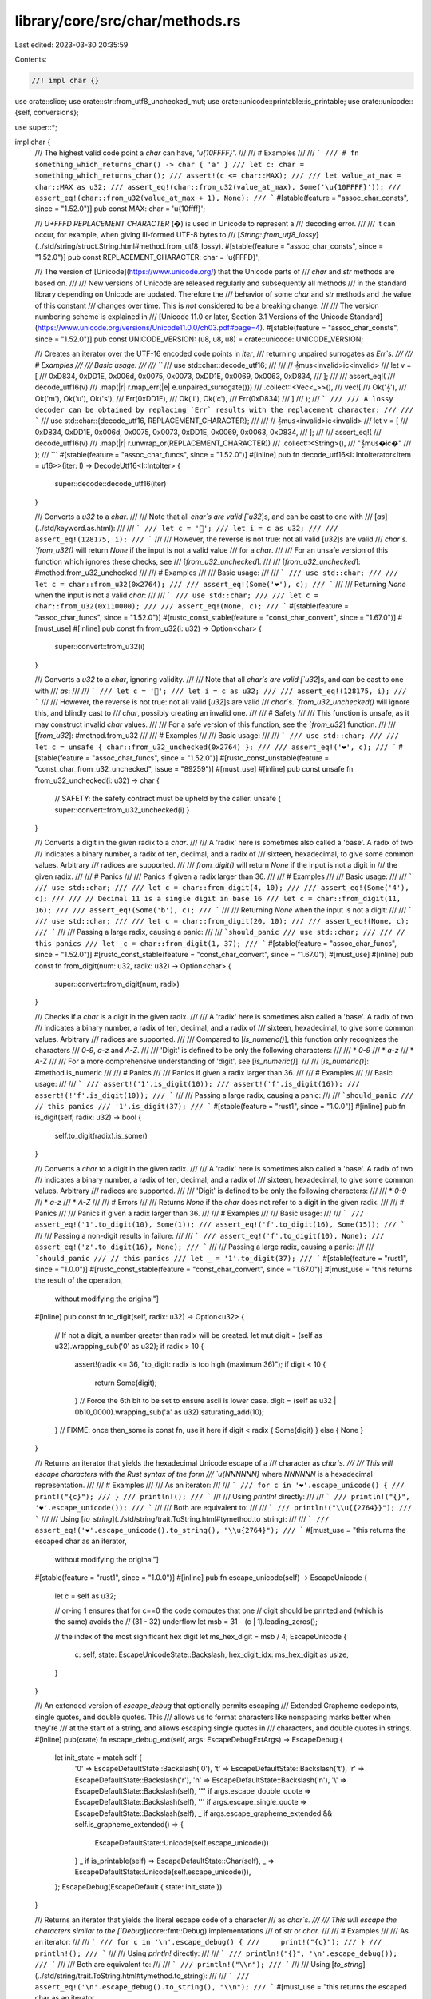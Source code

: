 library/core/src/char/methods.rs
================================

Last edited: 2023-03-30 20:35:59

Contents:

.. code-block:: rs

    //! impl char {}

use crate::slice;
use crate::str::from_utf8_unchecked_mut;
use crate::unicode::printable::is_printable;
use crate::unicode::{self, conversions};

use super::*;

impl char {
    /// The highest valid code point a `char` can have, `'\u{10FFFF}'`.
    ///
    /// # Examples
    ///
    /// ```
    /// # fn something_which_returns_char() -> char { 'a' }
    /// let c: char = something_which_returns_char();
    /// assert!(c <= char::MAX);
    ///
    /// let value_at_max = char::MAX as u32;
    /// assert_eq!(char::from_u32(value_at_max), Some('\u{10FFFF}'));
    /// assert_eq!(char::from_u32(value_at_max + 1), None);
    /// ```
    #[stable(feature = "assoc_char_consts", since = "1.52.0")]
    pub const MAX: char = '\u{10ffff}';

    /// `U+FFFD REPLACEMENT CHARACTER` (�) is used in Unicode to represent a
    /// decoding error.
    ///
    /// It can occur, for example, when giving ill-formed UTF-8 bytes to
    /// [`String::from_utf8_lossy`](../std/string/struct.String.html#method.from_utf8_lossy).
    #[stable(feature = "assoc_char_consts", since = "1.52.0")]
    pub const REPLACEMENT_CHARACTER: char = '\u{FFFD}';

    /// The version of [Unicode](https://www.unicode.org/) that the Unicode parts of
    /// `char` and `str` methods are based on.
    ///
    /// New versions of Unicode are released regularly and subsequently all methods
    /// in the standard library depending on Unicode are updated. Therefore the
    /// behavior of some `char` and `str` methods and the value of this constant
    /// changes over time. This is *not* considered to be a breaking change.
    ///
    /// The version numbering scheme is explained in
    /// [Unicode 11.0 or later, Section 3.1 Versions of the Unicode Standard](https://www.unicode.org/versions/Unicode11.0.0/ch03.pdf#page=4).
    #[stable(feature = "assoc_char_consts", since = "1.52.0")]
    pub const UNICODE_VERSION: (u8, u8, u8) = crate::unicode::UNICODE_VERSION;

    /// Creates an iterator over the UTF-16 encoded code points in `iter`,
    /// returning unpaired surrogates as `Err`s.
    ///
    /// # Examples
    ///
    /// Basic usage:
    ///
    /// ```
    /// use std::char::decode_utf16;
    ///
    /// // 𝄞mus<invalid>ic<invalid>
    /// let v = [
    ///     0xD834, 0xDD1E, 0x006d, 0x0075, 0x0073, 0xDD1E, 0x0069, 0x0063, 0xD834,
    /// ];
    ///
    /// assert_eq!(
    ///     decode_utf16(v)
    ///         .map(|r| r.map_err(|e| e.unpaired_surrogate()))
    ///         .collect::<Vec<_>>(),
    ///     vec![
    ///         Ok('𝄞'),
    ///         Ok('m'), Ok('u'), Ok('s'),
    ///         Err(0xDD1E),
    ///         Ok('i'), Ok('c'),
    ///         Err(0xD834)
    ///     ]
    /// );
    /// ```
    ///
    /// A lossy decoder can be obtained by replacing `Err` results with the replacement character:
    ///
    /// ```
    /// use std::char::{decode_utf16, REPLACEMENT_CHARACTER};
    ///
    /// // 𝄞mus<invalid>ic<invalid>
    /// let v = [
    ///     0xD834, 0xDD1E, 0x006d, 0x0075, 0x0073, 0xDD1E, 0x0069, 0x0063, 0xD834,
    /// ];
    ///
    /// assert_eq!(
    ///     decode_utf16(v)
    ///        .map(|r| r.unwrap_or(REPLACEMENT_CHARACTER))
    ///        .collect::<String>(),
    ///     "𝄞mus�ic�"
    /// );
    /// ```
    #[stable(feature = "assoc_char_funcs", since = "1.52.0")]
    #[inline]
    pub fn decode_utf16<I: IntoIterator<Item = u16>>(iter: I) -> DecodeUtf16<I::IntoIter> {
        super::decode::decode_utf16(iter)
    }

    /// Converts a `u32` to a `char`.
    ///
    /// Note that all `char`s are valid [`u32`]s, and can be cast to one with
    /// [`as`](../std/keyword.as.html):
    ///
    /// ```
    /// let c = '💯';
    /// let i = c as u32;
    ///
    /// assert_eq!(128175, i);
    /// ```
    ///
    /// However, the reverse is not true: not all valid [`u32`]s are valid
    /// `char`s. `from_u32()` will return `None` if the input is not a valid value
    /// for a `char`.
    ///
    /// For an unsafe version of this function which ignores these checks, see
    /// [`from_u32_unchecked`].
    ///
    /// [`from_u32_unchecked`]: #method.from_u32_unchecked
    ///
    /// # Examples
    ///
    /// Basic usage:
    ///
    /// ```
    /// use std::char;
    ///
    /// let c = char::from_u32(0x2764);
    ///
    /// assert_eq!(Some('❤'), c);
    /// ```
    ///
    /// Returning `None` when the input is not a valid `char`:
    ///
    /// ```
    /// use std::char;
    ///
    /// let c = char::from_u32(0x110000);
    ///
    /// assert_eq!(None, c);
    /// ```
    #[stable(feature = "assoc_char_funcs", since = "1.52.0")]
    #[rustc_const_stable(feature = "const_char_convert", since = "1.67.0")]
    #[must_use]
    #[inline]
    pub const fn from_u32(i: u32) -> Option<char> {
        super::convert::from_u32(i)
    }

    /// Converts a `u32` to a `char`, ignoring validity.
    ///
    /// Note that all `char`s are valid [`u32`]s, and can be cast to one with
    /// `as`:
    ///
    /// ```
    /// let c = '💯';
    /// let i = c as u32;
    ///
    /// assert_eq!(128175, i);
    /// ```
    ///
    /// However, the reverse is not true: not all valid [`u32`]s are valid
    /// `char`s. `from_u32_unchecked()` will ignore this, and blindly cast to
    /// `char`, possibly creating an invalid one.
    ///
    /// # Safety
    ///
    /// This function is unsafe, as it may construct invalid `char` values.
    ///
    /// For a safe version of this function, see the [`from_u32`] function.
    ///
    /// [`from_u32`]: #method.from_u32
    ///
    /// # Examples
    ///
    /// Basic usage:
    ///
    /// ```
    /// use std::char;
    ///
    /// let c = unsafe { char::from_u32_unchecked(0x2764) };
    ///
    /// assert_eq!('❤', c);
    /// ```
    #[stable(feature = "assoc_char_funcs", since = "1.52.0")]
    #[rustc_const_unstable(feature = "const_char_from_u32_unchecked", issue = "89259")]
    #[must_use]
    #[inline]
    pub const unsafe fn from_u32_unchecked(i: u32) -> char {
        // SAFETY: the safety contract must be upheld by the caller.
        unsafe { super::convert::from_u32_unchecked(i) }
    }

    /// Converts a digit in the given radix to a `char`.
    ///
    /// A 'radix' here is sometimes also called a 'base'. A radix of two
    /// indicates a binary number, a radix of ten, decimal, and a radix of
    /// sixteen, hexadecimal, to give some common values. Arbitrary
    /// radices are supported.
    ///
    /// `from_digit()` will return `None` if the input is not a digit in
    /// the given radix.
    ///
    /// # Panics
    ///
    /// Panics if given a radix larger than 36.
    ///
    /// # Examples
    ///
    /// Basic usage:
    ///
    /// ```
    /// use std::char;
    ///
    /// let c = char::from_digit(4, 10);
    ///
    /// assert_eq!(Some('4'), c);
    ///
    /// // Decimal 11 is a single digit in base 16
    /// let c = char::from_digit(11, 16);
    ///
    /// assert_eq!(Some('b'), c);
    /// ```
    ///
    /// Returning `None` when the input is not a digit:
    ///
    /// ```
    /// use std::char;
    ///
    /// let c = char::from_digit(20, 10);
    ///
    /// assert_eq!(None, c);
    /// ```
    ///
    /// Passing a large radix, causing a panic:
    ///
    /// ```should_panic
    /// use std::char;
    ///
    /// // this panics
    /// let _c = char::from_digit(1, 37);
    /// ```
    #[stable(feature = "assoc_char_funcs", since = "1.52.0")]
    #[rustc_const_stable(feature = "const_char_convert", since = "1.67.0")]
    #[must_use]
    #[inline]
    pub const fn from_digit(num: u32, radix: u32) -> Option<char> {
        super::convert::from_digit(num, radix)
    }

    /// Checks if a `char` is a digit in the given radix.
    ///
    /// A 'radix' here is sometimes also called a 'base'. A radix of two
    /// indicates a binary number, a radix of ten, decimal, and a radix of
    /// sixteen, hexadecimal, to give some common values. Arbitrary
    /// radices are supported.
    ///
    /// Compared to [`is_numeric()`], this function only recognizes the characters
    /// `0-9`, `a-z` and `A-Z`.
    ///
    /// 'Digit' is defined to be only the following characters:
    ///
    /// * `0-9`
    /// * `a-z`
    /// * `A-Z`
    ///
    /// For a more comprehensive understanding of 'digit', see [`is_numeric()`].
    ///
    /// [`is_numeric()`]: #method.is_numeric
    ///
    /// # Panics
    ///
    /// Panics if given a radix larger than 36.
    ///
    /// # Examples
    ///
    /// Basic usage:
    ///
    /// ```
    /// assert!('1'.is_digit(10));
    /// assert!('f'.is_digit(16));
    /// assert!(!'f'.is_digit(10));
    /// ```
    ///
    /// Passing a large radix, causing a panic:
    ///
    /// ```should_panic
    /// // this panics
    /// '1'.is_digit(37);
    /// ```
    #[stable(feature = "rust1", since = "1.0.0")]
    #[inline]
    pub fn is_digit(self, radix: u32) -> bool {
        self.to_digit(radix).is_some()
    }

    /// Converts a `char` to a digit in the given radix.
    ///
    /// A 'radix' here is sometimes also called a 'base'. A radix of two
    /// indicates a binary number, a radix of ten, decimal, and a radix of
    /// sixteen, hexadecimal, to give some common values. Arbitrary
    /// radices are supported.
    ///
    /// 'Digit' is defined to be only the following characters:
    ///
    /// * `0-9`
    /// * `a-z`
    /// * `A-Z`
    ///
    /// # Errors
    ///
    /// Returns `None` if the `char` does not refer to a digit in the given radix.
    ///
    /// # Panics
    ///
    /// Panics if given a radix larger than 36.
    ///
    /// # Examples
    ///
    /// Basic usage:
    ///
    /// ```
    /// assert_eq!('1'.to_digit(10), Some(1));
    /// assert_eq!('f'.to_digit(16), Some(15));
    /// ```
    ///
    /// Passing a non-digit results in failure:
    ///
    /// ```
    /// assert_eq!('f'.to_digit(10), None);
    /// assert_eq!('z'.to_digit(16), None);
    /// ```
    ///
    /// Passing a large radix, causing a panic:
    ///
    /// ```should_panic
    /// // this panics
    /// let _ = '1'.to_digit(37);
    /// ```
    #[stable(feature = "rust1", since = "1.0.0")]
    #[rustc_const_stable(feature = "const_char_convert", since = "1.67.0")]
    #[must_use = "this returns the result of the operation, \
                  without modifying the original"]
    #[inline]
    pub const fn to_digit(self, radix: u32) -> Option<u32> {
        // If not a digit, a number greater than radix will be created.
        let mut digit = (self as u32).wrapping_sub('0' as u32);
        if radix > 10 {
            assert!(radix <= 36, "to_digit: radix is too high (maximum 36)");
            if digit < 10 {
                return Some(digit);
            }
            // Force the 6th bit to be set to ensure ascii is lower case.
            digit = (self as u32 | 0b10_0000).wrapping_sub('a' as u32).saturating_add(10);
        }
        // FIXME: once then_some is const fn, use it here
        if digit < radix { Some(digit) } else { None }
    }

    /// Returns an iterator that yields the hexadecimal Unicode escape of a
    /// character as `char`s.
    ///
    /// This will escape characters with the Rust syntax of the form
    /// `\u{NNNNNN}` where `NNNNNN` is a hexadecimal representation.
    ///
    /// # Examples
    ///
    /// As an iterator:
    ///
    /// ```
    /// for c in '❤'.escape_unicode() {
    ///     print!("{c}");
    /// }
    /// println!();
    /// ```
    ///
    /// Using `println!` directly:
    ///
    /// ```
    /// println!("{}", '❤'.escape_unicode());
    /// ```
    ///
    /// Both are equivalent to:
    ///
    /// ```
    /// println!("\\u{{2764}}");
    /// ```
    ///
    /// Using [`to_string`](../std/string/trait.ToString.html#tymethod.to_string):
    ///
    /// ```
    /// assert_eq!('❤'.escape_unicode().to_string(), "\\u{2764}");
    /// ```
    #[must_use = "this returns the escaped char as an iterator, \
                  without modifying the original"]
    #[stable(feature = "rust1", since = "1.0.0")]
    #[inline]
    pub fn escape_unicode(self) -> EscapeUnicode {
        let c = self as u32;

        // or-ing 1 ensures that for c==0 the code computes that one
        // digit should be printed and (which is the same) avoids the
        // (31 - 32) underflow
        let msb = 31 - (c | 1).leading_zeros();

        // the index of the most significant hex digit
        let ms_hex_digit = msb / 4;
        EscapeUnicode {
            c: self,
            state: EscapeUnicodeState::Backslash,
            hex_digit_idx: ms_hex_digit as usize,
        }
    }

    /// An extended version of `escape_debug` that optionally permits escaping
    /// Extended Grapheme codepoints, single quotes, and double quotes. This
    /// allows us to format characters like nonspacing marks better when they're
    /// at the start of a string, and allows escaping single quotes in
    /// characters, and double quotes in strings.
    #[inline]
    pub(crate) fn escape_debug_ext(self, args: EscapeDebugExtArgs) -> EscapeDebug {
        let init_state = match self {
            '\0' => EscapeDefaultState::Backslash('0'),
            '\t' => EscapeDefaultState::Backslash('t'),
            '\r' => EscapeDefaultState::Backslash('r'),
            '\n' => EscapeDefaultState::Backslash('n'),
            '\\' => EscapeDefaultState::Backslash(self),
            '"' if args.escape_double_quote => EscapeDefaultState::Backslash(self),
            '\'' if args.escape_single_quote => EscapeDefaultState::Backslash(self),
            _ if args.escape_grapheme_extended && self.is_grapheme_extended() => {
                EscapeDefaultState::Unicode(self.escape_unicode())
            }
            _ if is_printable(self) => EscapeDefaultState::Char(self),
            _ => EscapeDefaultState::Unicode(self.escape_unicode()),
        };
        EscapeDebug(EscapeDefault { state: init_state })
    }

    /// Returns an iterator that yields the literal escape code of a character
    /// as `char`s.
    ///
    /// This will escape the characters similar to the [`Debug`](core::fmt::Debug) implementations
    /// of `str` or `char`.
    ///
    /// # Examples
    ///
    /// As an iterator:
    ///
    /// ```
    /// for c in '\n'.escape_debug() {
    ///     print!("{c}");
    /// }
    /// println!();
    /// ```
    ///
    /// Using `println!` directly:
    ///
    /// ```
    /// println!("{}", '\n'.escape_debug());
    /// ```
    ///
    /// Both are equivalent to:
    ///
    /// ```
    /// println!("\\n");
    /// ```
    ///
    /// Using [`to_string`](../std/string/trait.ToString.html#tymethod.to_string):
    ///
    /// ```
    /// assert_eq!('\n'.escape_debug().to_string(), "\\n");
    /// ```
    #[must_use = "this returns the escaped char as an iterator, \
                  without modifying the original"]
    #[stable(feature = "char_escape_debug", since = "1.20.0")]
    #[inline]
    pub fn escape_debug(self) -> EscapeDebug {
        self.escape_debug_ext(EscapeDebugExtArgs::ESCAPE_ALL)
    }

    /// Returns an iterator that yields the literal escape code of a character
    /// as `char`s.
    ///
    /// The default is chosen with a bias toward producing literals that are
    /// legal in a variety of languages, including C++11 and similar C-family
    /// languages. The exact rules are:
    ///
    /// * Tab is escaped as `\t`.
    /// * Carriage return is escaped as `\r`.
    /// * Line feed is escaped as `\n`.
    /// * Single quote is escaped as `\'`.
    /// * Double quote is escaped as `\"`.
    /// * Backslash is escaped as `\\`.
    /// * Any character in the 'printable ASCII' range `0x20` .. `0x7e`
    ///   inclusive is not escaped.
    /// * All other characters are given hexadecimal Unicode escapes; see
    ///   [`escape_unicode`].
    ///
    /// [`escape_unicode`]: #method.escape_unicode
    ///
    /// # Examples
    ///
    /// As an iterator:
    ///
    /// ```
    /// for c in '"'.escape_default() {
    ///     print!("{c}");
    /// }
    /// println!();
    /// ```
    ///
    /// Using `println!` directly:
    ///
    /// ```
    /// println!("{}", '"'.escape_default());
    /// ```
    ///
    /// Both are equivalent to:
    ///
    /// ```
    /// println!("\\\"");
    /// ```
    ///
    /// Using [`to_string`](../std/string/trait.ToString.html#tymethod.to_string):
    ///
    /// ```
    /// assert_eq!('"'.escape_default().to_string(), "\\\"");
    /// ```
    #[must_use = "this returns the escaped char as an iterator, \
                  without modifying the original"]
    #[stable(feature = "rust1", since = "1.0.0")]
    #[inline]
    pub fn escape_default(self) -> EscapeDefault {
        let init_state = match self {
            '\t' => EscapeDefaultState::Backslash('t'),
            '\r' => EscapeDefaultState::Backslash('r'),
            '\n' => EscapeDefaultState::Backslash('n'),
            '\\' | '\'' | '"' => EscapeDefaultState::Backslash(self),
            '\x20'..='\x7e' => EscapeDefaultState::Char(self),
            _ => EscapeDefaultState::Unicode(self.escape_unicode()),
        };
        EscapeDefault { state: init_state }
    }

    /// Returns the number of bytes this `char` would need if encoded in UTF-8.
    ///
    /// That number of bytes is always between 1 and 4, inclusive.
    ///
    /// # Examples
    ///
    /// Basic usage:
    ///
    /// ```
    /// let len = 'A'.len_utf8();
    /// assert_eq!(len, 1);
    ///
    /// let len = 'ß'.len_utf8();
    /// assert_eq!(len, 2);
    ///
    /// let len = 'ℝ'.len_utf8();
    /// assert_eq!(len, 3);
    ///
    /// let len = '💣'.len_utf8();
    /// assert_eq!(len, 4);
    /// ```
    ///
    /// The `&str` type guarantees that its contents are UTF-8, and so we can compare the length it
    /// would take if each code point was represented as a `char` vs in the `&str` itself:
    ///
    /// ```
    /// // as chars
    /// let eastern = '東';
    /// let capital = '京';
    ///
    /// // both can be represented as three bytes
    /// assert_eq!(3, eastern.len_utf8());
    /// assert_eq!(3, capital.len_utf8());
    ///
    /// // as a &str, these two are encoded in UTF-8
    /// let tokyo = "東京";
    ///
    /// let len = eastern.len_utf8() + capital.len_utf8();
    ///
    /// // we can see that they take six bytes total...
    /// assert_eq!(6, tokyo.len());
    ///
    /// // ... just like the &str
    /// assert_eq!(len, tokyo.len());
    /// ```
    #[stable(feature = "rust1", since = "1.0.0")]
    #[rustc_const_stable(feature = "const_char_len_utf", since = "1.52.0")]
    #[inline]
    pub const fn len_utf8(self) -> usize {
        len_utf8(self as u32)
    }

    /// Returns the number of 16-bit code units this `char` would need if
    /// encoded in UTF-16.
    ///
    /// That number of code units is always either 1 or 2, for unicode scalar values in
    /// the [basic multilingual plane] or [supplementary planes] respectively.
    ///
    /// See the documentation for [`len_utf8()`] for more explanation of this
    /// concept. This function is a mirror, but for UTF-16 instead of UTF-8.
    ///
    /// [basic multilingual plane]: http://www.unicode.org/glossary/#basic_multilingual_plane
    /// [supplementary planes]: http://www.unicode.org/glossary/#supplementary_planes
    /// [`len_utf8()`]: #method.len_utf8
    ///
    /// # Examples
    ///
    /// Basic usage:
    ///
    /// ```
    /// let n = 'ß'.len_utf16();
    /// assert_eq!(n, 1);
    ///
    /// let len = '💣'.len_utf16();
    /// assert_eq!(len, 2);
    /// ```
    #[stable(feature = "rust1", since = "1.0.0")]
    #[rustc_const_stable(feature = "const_char_len_utf", since = "1.52.0")]
    #[inline]
    pub const fn len_utf16(self) -> usize {
        let ch = self as u32;
        if (ch & 0xFFFF) == ch { 1 } else { 2 }
    }

    /// Encodes this character as UTF-8 into the provided byte buffer,
    /// and then returns the subslice of the buffer that contains the encoded character.
    ///
    /// # Panics
    ///
    /// Panics if the buffer is not large enough.
    /// A buffer of length four is large enough to encode any `char`.
    ///
    /// # Examples
    ///
    /// In both of these examples, 'ß' takes two bytes to encode.
    ///
    /// ```
    /// let mut b = [0; 2];
    ///
    /// let result = 'ß'.encode_utf8(&mut b);
    ///
    /// assert_eq!(result, "ß");
    ///
    /// assert_eq!(result.len(), 2);
    /// ```
    ///
    /// A buffer that's too small:
    ///
    /// ```should_panic
    /// let mut b = [0; 1];
    ///
    /// // this panics
    /// 'ß'.encode_utf8(&mut b);
    /// ```
    #[stable(feature = "unicode_encode_char", since = "1.15.0")]
    #[inline]
    pub fn encode_utf8(self, dst: &mut [u8]) -> &mut str {
        // SAFETY: `char` is not a surrogate, so this is valid UTF-8.
        unsafe { from_utf8_unchecked_mut(encode_utf8_raw(self as u32, dst)) }
    }

    /// Encodes this character as UTF-16 into the provided `u16` buffer,
    /// and then returns the subslice of the buffer that contains the encoded character.
    ///
    /// # Panics
    ///
    /// Panics if the buffer is not large enough.
    /// A buffer of length 2 is large enough to encode any `char`.
    ///
    /// # Examples
    ///
    /// In both of these examples, '𝕊' takes two `u16`s to encode.
    ///
    /// ```
    /// let mut b = [0; 2];
    ///
    /// let result = '𝕊'.encode_utf16(&mut b);
    ///
    /// assert_eq!(result.len(), 2);
    /// ```
    ///
    /// A buffer that's too small:
    ///
    /// ```should_panic
    /// let mut b = [0; 1];
    ///
    /// // this panics
    /// '𝕊'.encode_utf16(&mut b);
    /// ```
    #[stable(feature = "unicode_encode_char", since = "1.15.0")]
    #[inline]
    pub fn encode_utf16(self, dst: &mut [u16]) -> &mut [u16] {
        encode_utf16_raw(self as u32, dst)
    }

    /// Returns `true` if this `char` has the `Alphabetic` property.
    ///
    /// `Alphabetic` is described in Chapter 4 (Character Properties) of the [Unicode Standard] and
    /// specified in the [Unicode Character Database][ucd] [`DerivedCoreProperties.txt`].
    ///
    /// [Unicode Standard]: https://www.unicode.org/versions/latest/
    /// [ucd]: https://www.unicode.org/reports/tr44/
    /// [`DerivedCoreProperties.txt`]: https://www.unicode.org/Public/UCD/latest/ucd/DerivedCoreProperties.txt
    ///
    /// # Examples
    ///
    /// Basic usage:
    ///
    /// ```
    /// assert!('a'.is_alphabetic());
    /// assert!('京'.is_alphabetic());
    ///
    /// let c = '💝';
    /// // love is many things, but it is not alphabetic
    /// assert!(!c.is_alphabetic());
    /// ```
    #[must_use]
    #[stable(feature = "rust1", since = "1.0.0")]
    #[inline]
    pub fn is_alphabetic(self) -> bool {
        match self {
            'a'..='z' | 'A'..='Z' => true,
            c => c > '\x7f' && unicode::Alphabetic(c),
        }
    }

    /// Returns `true` if this `char` has the `Lowercase` property.
    ///
    /// `Lowercase` is described in Chapter 4 (Character Properties) of the [Unicode Standard] and
    /// specified in the [Unicode Character Database][ucd] [`DerivedCoreProperties.txt`].
    ///
    /// [Unicode Standard]: https://www.unicode.org/versions/latest/
    /// [ucd]: https://www.unicode.org/reports/tr44/
    /// [`DerivedCoreProperties.txt`]: https://www.unicode.org/Public/UCD/latest/ucd/DerivedCoreProperties.txt
    ///
    /// # Examples
    ///
    /// Basic usage:
    ///
    /// ```
    /// assert!('a'.is_lowercase());
    /// assert!('δ'.is_lowercase());
    /// assert!(!'A'.is_lowercase());
    /// assert!(!'Δ'.is_lowercase());
    ///
    /// // The various Chinese scripts and punctuation do not have case, and so:
    /// assert!(!'中'.is_lowercase());
    /// assert!(!' '.is_lowercase());
    /// ```
    ///
    /// In a const context:
    ///
    /// ```
    /// #![feature(const_unicode_case_lookup)]
    /// const CAPITAL_DELTA_IS_LOWERCASE: bool = 'Δ'.is_lowercase();
    /// assert!(!CAPITAL_DELTA_IS_LOWERCASE);
    /// ```
    #[must_use]
    #[stable(feature = "rust1", since = "1.0.0")]
    #[rustc_const_unstable(feature = "const_unicode_case_lookup", issue = "101400")]
    #[inline]
    pub const fn is_lowercase(self) -> bool {
        match self {
            'a'..='z' => true,
            c => c > '\x7f' && unicode::Lowercase(c),
        }
    }

    /// Returns `true` if this `char` has the `Uppercase` property.
    ///
    /// `Uppercase` is described in Chapter 4 (Character Properties) of the [Unicode Standard] and
    /// specified in the [Unicode Character Database][ucd] [`DerivedCoreProperties.txt`].
    ///
    /// [Unicode Standard]: https://www.unicode.org/versions/latest/
    /// [ucd]: https://www.unicode.org/reports/tr44/
    /// [`DerivedCoreProperties.txt`]: https://www.unicode.org/Public/UCD/latest/ucd/DerivedCoreProperties.txt
    ///
    /// # Examples
    ///
    /// Basic usage:
    ///
    /// ```
    /// assert!(!'a'.is_uppercase());
    /// assert!(!'δ'.is_uppercase());
    /// assert!('A'.is_uppercase());
    /// assert!('Δ'.is_uppercase());
    ///
    /// // The various Chinese scripts and punctuation do not have case, and so:
    /// assert!(!'中'.is_uppercase());
    /// assert!(!' '.is_uppercase());
    /// ```
    ///
    /// In a const context:
    ///
    /// ```
    /// #![feature(const_unicode_case_lookup)]
    /// const CAPITAL_DELTA_IS_UPPERCASE: bool = 'Δ'.is_uppercase();
    /// assert!(CAPITAL_DELTA_IS_UPPERCASE);
    /// ```
    #[must_use]
    #[stable(feature = "rust1", since = "1.0.0")]
    #[rustc_const_unstable(feature = "const_unicode_case_lookup", issue = "101400")]
    #[inline]
    pub const fn is_uppercase(self) -> bool {
        match self {
            'A'..='Z' => true,
            c => c > '\x7f' && unicode::Uppercase(c),
        }
    }

    /// Returns `true` if this `char` has the `White_Space` property.
    ///
    /// `White_Space` is specified in the [Unicode Character Database][ucd] [`PropList.txt`].
    ///
    /// [ucd]: https://www.unicode.org/reports/tr44/
    /// [`PropList.txt`]: https://www.unicode.org/Public/UCD/latest/ucd/PropList.txt
    ///
    /// # Examples
    ///
    /// Basic usage:
    ///
    /// ```
    /// assert!(' '.is_whitespace());
    ///
    /// // line break
    /// assert!('\n'.is_whitespace());
    ///
    /// // a non-breaking space
    /// assert!('\u{A0}'.is_whitespace());
    ///
    /// assert!(!'越'.is_whitespace());
    /// ```
    #[must_use]
    #[stable(feature = "rust1", since = "1.0.0")]
    #[inline]
    pub fn is_whitespace(self) -> bool {
        match self {
            ' ' | '\x09'..='\x0d' => true,
            c => c > '\x7f' && unicode::White_Space(c),
        }
    }

    /// Returns `true` if this `char` satisfies either [`is_alphabetic()`] or [`is_numeric()`].
    ///
    /// [`is_alphabetic()`]: #method.is_alphabetic
    /// [`is_numeric()`]: #method.is_numeric
    ///
    /// # Examples
    ///
    /// Basic usage:
    ///
    /// ```
    /// assert!('٣'.is_alphanumeric());
    /// assert!('7'.is_alphanumeric());
    /// assert!('৬'.is_alphanumeric());
    /// assert!('¾'.is_alphanumeric());
    /// assert!('①'.is_alphanumeric());
    /// assert!('K'.is_alphanumeric());
    /// assert!('و'.is_alphanumeric());
    /// assert!('藏'.is_alphanumeric());
    /// ```
    #[must_use]
    #[stable(feature = "rust1", since = "1.0.0")]
    #[inline]
    pub fn is_alphanumeric(self) -> bool {
        self.is_alphabetic() || self.is_numeric()
    }

    /// Returns `true` if this `char` has the general category for control codes.
    ///
    /// Control codes (code points with the general category of `Cc`) are described in Chapter 4
    /// (Character Properties) of the [Unicode Standard] and specified in the [Unicode Character
    /// Database][ucd] [`UnicodeData.txt`].
    ///
    /// [Unicode Standard]: https://www.unicode.org/versions/latest/
    /// [ucd]: https://www.unicode.org/reports/tr44/
    /// [`UnicodeData.txt`]: https://www.unicode.org/Public/UCD/latest/ucd/UnicodeData.txt
    ///
    /// # Examples
    ///
    /// Basic usage:
    ///
    /// ```
    /// // U+009C, STRING TERMINATOR
    /// assert!(''.is_control());
    /// assert!(!'q'.is_control());
    /// ```
    #[must_use]
    #[stable(feature = "rust1", since = "1.0.0")]
    #[inline]
    pub fn is_control(self) -> bool {
        unicode::Cc(self)
    }

    /// Returns `true` if this `char` has the `Grapheme_Extend` property.
    ///
    /// `Grapheme_Extend` is described in [Unicode Standard Annex #29 (Unicode Text
    /// Segmentation)][uax29] and specified in the [Unicode Character Database][ucd]
    /// [`DerivedCoreProperties.txt`].
    ///
    /// [uax29]: https://www.unicode.org/reports/tr29/
    /// [ucd]: https://www.unicode.org/reports/tr44/
    /// [`DerivedCoreProperties.txt`]: https://www.unicode.org/Public/UCD/latest/ucd/DerivedCoreProperties.txt
    #[must_use]
    #[inline]
    pub(crate) fn is_grapheme_extended(self) -> bool {
        unicode::Grapheme_Extend(self)
    }

    /// Returns `true` if this `char` has one of the general categories for numbers.
    ///
    /// The general categories for numbers (`Nd` for decimal digits, `Nl` for letter-like numeric
    /// characters, and `No` for other numeric characters) are specified in the [Unicode Character
    /// Database][ucd] [`UnicodeData.txt`].
    ///
    /// This method doesn't cover everything that could be considered a number, e.g. ideographic numbers like '三'.
    /// If you want everything including characters with overlapping purposes then you might want to use
    /// a unicode or language-processing library that exposes the appropriate character properties instead
    /// of looking at the unicode categories.
    ///
    /// If you want to parse ASCII decimal digits (0-9) or ASCII base-N, use
    /// `is_ascii_digit` or `is_digit` instead.
    ///
    /// [Unicode Standard]: https://www.unicode.org/versions/latest/
    /// [ucd]: https://www.unicode.org/reports/tr44/
    /// [`UnicodeData.txt`]: https://www.unicode.org/Public/UCD/latest/ucd/UnicodeData.txt
    ///
    /// # Examples
    ///
    /// Basic usage:
    ///
    /// ```
    /// assert!('٣'.is_numeric());
    /// assert!('7'.is_numeric());
    /// assert!('৬'.is_numeric());
    /// assert!('¾'.is_numeric());
    /// assert!('①'.is_numeric());
    /// assert!(!'K'.is_numeric());
    /// assert!(!'و'.is_numeric());
    /// assert!(!'藏'.is_numeric());
    /// assert!(!'三'.is_numeric());
    /// ```
    #[must_use]
    #[stable(feature = "rust1", since = "1.0.0")]
    #[inline]
    pub fn is_numeric(self) -> bool {
        match self {
            '0'..='9' => true,
            c => c > '\x7f' && unicode::N(c),
        }
    }

    /// Returns an iterator that yields the lowercase mapping of this `char` as one or more
    /// `char`s.
    ///
    /// If this `char` does not have a lowercase mapping, the iterator yields the same `char`.
    ///
    /// If this `char` has a one-to-one lowercase mapping given by the [Unicode Character
    /// Database][ucd] [`UnicodeData.txt`], the iterator yields that `char`.
    ///
    /// [ucd]: https://www.unicode.org/reports/tr44/
    /// [`UnicodeData.txt`]: https://www.unicode.org/Public/UCD/latest/ucd/UnicodeData.txt
    ///
    /// If this `char` requires special considerations (e.g. multiple `char`s) the iterator yields
    /// the `char`(s) given by [`SpecialCasing.txt`].
    ///
    /// [`SpecialCasing.txt`]: https://www.unicode.org/Public/UCD/latest/ucd/SpecialCasing.txt
    ///
    /// This operation performs an unconditional mapping without tailoring. That is, the conversion
    /// is independent of context and language.
    ///
    /// In the [Unicode Standard], Chapter 4 (Character Properties) discusses case mapping in
    /// general and Chapter 3 (Conformance) discusses the default algorithm for case conversion.
    ///
    /// [Unicode Standard]: https://www.unicode.org/versions/latest/
    ///
    /// # Examples
    ///
    /// As an iterator:
    ///
    /// ```
    /// for c in 'İ'.to_lowercase() {
    ///     print!("{c}");
    /// }
    /// println!();
    /// ```
    ///
    /// Using `println!` directly:
    ///
    /// ```
    /// println!("{}", 'İ'.to_lowercase());
    /// ```
    ///
    /// Both are equivalent to:
    ///
    /// ```
    /// println!("i\u{307}");
    /// ```
    ///
    /// Using [`to_string`](../std/string/trait.ToString.html#tymethod.to_string):
    ///
    /// ```
    /// assert_eq!('C'.to_lowercase().to_string(), "c");
    ///
    /// // Sometimes the result is more than one character:
    /// assert_eq!('İ'.to_lowercase().to_string(), "i\u{307}");
    ///
    /// // Characters that do not have both uppercase and lowercase
    /// // convert into themselves.
    /// assert_eq!('山'.to_lowercase().to_string(), "山");
    /// ```
    #[must_use = "this returns the lowercase character as a new iterator, \
                  without modifying the original"]
    #[stable(feature = "rust1", since = "1.0.0")]
    #[inline]
    pub fn to_lowercase(self) -> ToLowercase {
        ToLowercase(CaseMappingIter::new(conversions::to_lower(self)))
    }

    /// Returns an iterator that yields the uppercase mapping of this `char` as one or more
    /// `char`s.
    ///
    /// If this `char` does not have an uppercase mapping, the iterator yields the same `char`.
    ///
    /// If this `char` has a one-to-one uppercase mapping given by the [Unicode Character
    /// Database][ucd] [`UnicodeData.txt`], the iterator yields that `char`.
    ///
    /// [ucd]: https://www.unicode.org/reports/tr44/
    /// [`UnicodeData.txt`]: https://www.unicode.org/Public/UCD/latest/ucd/UnicodeData.txt
    ///
    /// If this `char` requires special considerations (e.g. multiple `char`s) the iterator yields
    /// the `char`(s) given by [`SpecialCasing.txt`].
    ///
    /// [`SpecialCasing.txt`]: https://www.unicode.org/Public/UCD/latest/ucd/SpecialCasing.txt
    ///
    /// This operation performs an unconditional mapping without tailoring. That is, the conversion
    /// is independent of context and language.
    ///
    /// In the [Unicode Standard], Chapter 4 (Character Properties) discusses case mapping in
    /// general and Chapter 3 (Conformance) discusses the default algorithm for case conversion.
    ///
    /// [Unicode Standard]: https://www.unicode.org/versions/latest/
    ///
    /// # Examples
    ///
    /// As an iterator:
    ///
    /// ```
    /// for c in 'ß'.to_uppercase() {
    ///     print!("{c}");
    /// }
    /// println!();
    /// ```
    ///
    /// Using `println!` directly:
    ///
    /// ```
    /// println!("{}", 'ß'.to_uppercase());
    /// ```
    ///
    /// Both are equivalent to:
    ///
    /// ```
    /// println!("SS");
    /// ```
    ///
    /// Using [`to_string`](../std/string/trait.ToString.html#tymethod.to_string):
    ///
    /// ```
    /// assert_eq!('c'.to_uppercase().to_string(), "C");
    ///
    /// // Sometimes the result is more than one character:
    /// assert_eq!('ß'.to_uppercase().to_string(), "SS");
    ///
    /// // Characters that do not have both uppercase and lowercase
    /// // convert into themselves.
    /// assert_eq!('山'.to_uppercase().to_string(), "山");
    /// ```
    ///
    /// # Note on locale
    ///
    /// In Turkish, the equivalent of 'i' in Latin has five forms instead of two:
    ///
    /// * 'Dotless': I / ı, sometimes written ï
    /// * 'Dotted': İ / i
    ///
    /// Note that the lowercase dotted 'i' is the same as the Latin. Therefore:
    ///
    /// ```
    /// let upper_i = 'i'.to_uppercase().to_string();
    /// ```
    ///
    /// The value of `upper_i` here relies on the language of the text: if we're
    /// in `en-US`, it should be `"I"`, but if we're in `tr_TR`, it should
    /// be `"İ"`. `to_uppercase()` does not take this into account, and so:
    ///
    /// ```
    /// let upper_i = 'i'.to_uppercase().to_string();
    ///
    /// assert_eq!(upper_i, "I");
    /// ```
    ///
    /// holds across languages.
    #[must_use = "this returns the uppercase character as a new iterator, \
                  without modifying the original"]
    #[stable(feature = "rust1", since = "1.0.0")]
    #[inline]
    pub fn to_uppercase(self) -> ToUppercase {
        ToUppercase(CaseMappingIter::new(conversions::to_upper(self)))
    }

    /// Checks if the value is within the ASCII range.
    ///
    /// # Examples
    ///
    /// ```
    /// let ascii = 'a';
    /// let non_ascii = '❤';
    ///
    /// assert!(ascii.is_ascii());
    /// assert!(!non_ascii.is_ascii());
    /// ```
    #[must_use]
    #[stable(feature = "ascii_methods_on_intrinsics", since = "1.23.0")]
    #[rustc_const_stable(feature = "const_char_is_ascii", since = "1.32.0")]
    #[inline]
    pub const fn is_ascii(&self) -> bool {
        *self as u32 <= 0x7F
    }

    /// Makes a copy of the value in its ASCII upper case equivalent.
    ///
    /// ASCII letters 'a' to 'z' are mapped to 'A' to 'Z',
    /// but non-ASCII letters are unchanged.
    ///
    /// To uppercase the value in-place, use [`make_ascii_uppercase()`].
    ///
    /// To uppercase ASCII characters in addition to non-ASCII characters, use
    /// [`to_uppercase()`].
    ///
    /// # Examples
    ///
    /// ```
    /// let ascii = 'a';
    /// let non_ascii = '❤';
    ///
    /// assert_eq!('A', ascii.to_ascii_uppercase());
    /// assert_eq!('❤', non_ascii.to_ascii_uppercase());
    /// ```
    ///
    /// [`make_ascii_uppercase()`]: #method.make_ascii_uppercase
    /// [`to_uppercase()`]: #method.to_uppercase
    #[must_use = "to uppercase the value in-place, use `make_ascii_uppercase()`"]
    #[stable(feature = "ascii_methods_on_intrinsics", since = "1.23.0")]
    #[rustc_const_stable(feature = "const_ascii_methods_on_intrinsics", since = "1.52.0")]
    #[inline]
    pub const fn to_ascii_uppercase(&self) -> char {
        if self.is_ascii_lowercase() {
            (*self as u8).ascii_change_case_unchecked() as char
        } else {
            *self
        }
    }

    /// Makes a copy of the value in its ASCII lower case equivalent.
    ///
    /// ASCII letters 'A' to 'Z' are mapped to 'a' to 'z',
    /// but non-ASCII letters are unchanged.
    ///
    /// To lowercase the value in-place, use [`make_ascii_lowercase()`].
    ///
    /// To lowercase ASCII characters in addition to non-ASCII characters, use
    /// [`to_lowercase()`].
    ///
    /// # Examples
    ///
    /// ```
    /// let ascii = 'A';
    /// let non_ascii = '❤';
    ///
    /// assert_eq!('a', ascii.to_ascii_lowercase());
    /// assert_eq!('❤', non_ascii.to_ascii_lowercase());
    /// ```
    ///
    /// [`make_ascii_lowercase()`]: #method.make_ascii_lowercase
    /// [`to_lowercase()`]: #method.to_lowercase
    #[must_use = "to lowercase the value in-place, use `make_ascii_lowercase()`"]
    #[stable(feature = "ascii_methods_on_intrinsics", since = "1.23.0")]
    #[rustc_const_stable(feature = "const_ascii_methods_on_intrinsics", since = "1.52.0")]
    #[inline]
    pub const fn to_ascii_lowercase(&self) -> char {
        if self.is_ascii_uppercase() {
            (*self as u8).ascii_change_case_unchecked() as char
        } else {
            *self
        }
    }

    /// Checks that two values are an ASCII case-insensitive match.
    ///
    /// Equivalent to <code>[to_ascii_lowercase]\(a) == [to_ascii_lowercase]\(b)</code>.
    ///
    /// # Examples
    ///
    /// ```
    /// let upper_a = 'A';
    /// let lower_a = 'a';
    /// let lower_z = 'z';
    ///
    /// assert!(upper_a.eq_ignore_ascii_case(&lower_a));
    /// assert!(upper_a.eq_ignore_ascii_case(&upper_a));
    /// assert!(!upper_a.eq_ignore_ascii_case(&lower_z));
    /// ```
    ///
    /// [to_ascii_lowercase]: #method.to_ascii_lowercase
    #[stable(feature = "ascii_methods_on_intrinsics", since = "1.23.0")]
    #[rustc_const_stable(feature = "const_ascii_methods_on_intrinsics", since = "1.52.0")]
    #[inline]
    pub const fn eq_ignore_ascii_case(&self, other: &char) -> bool {
        self.to_ascii_lowercase() == other.to_ascii_lowercase()
    }

    /// Converts this type to its ASCII upper case equivalent in-place.
    ///
    /// ASCII letters 'a' to 'z' are mapped to 'A' to 'Z',
    /// but non-ASCII letters are unchanged.
    ///
    /// To return a new uppercased value without modifying the existing one, use
    /// [`to_ascii_uppercase()`].
    ///
    /// # Examples
    ///
    /// ```
    /// let mut ascii = 'a';
    ///
    /// ascii.make_ascii_uppercase();
    ///
    /// assert_eq!('A', ascii);
    /// ```
    ///
    /// [`to_ascii_uppercase()`]: #method.to_ascii_uppercase
    #[stable(feature = "ascii_methods_on_intrinsics", since = "1.23.0")]
    #[inline]
    pub fn make_ascii_uppercase(&mut self) {
        *self = self.to_ascii_uppercase();
    }

    /// Converts this type to its ASCII lower case equivalent in-place.
    ///
    /// ASCII letters 'A' to 'Z' are mapped to 'a' to 'z',
    /// but non-ASCII letters are unchanged.
    ///
    /// To return a new lowercased value without modifying the existing one, use
    /// [`to_ascii_lowercase()`].
    ///
    /// # Examples
    ///
    /// ```
    /// let mut ascii = 'A';
    ///
    /// ascii.make_ascii_lowercase();
    ///
    /// assert_eq!('a', ascii);
    /// ```
    ///
    /// [`to_ascii_lowercase()`]: #method.to_ascii_lowercase
    #[stable(feature = "ascii_methods_on_intrinsics", since = "1.23.0")]
    #[inline]
    pub fn make_ascii_lowercase(&mut self) {
        *self = self.to_ascii_lowercase();
    }

    /// Checks if the value is an ASCII alphabetic character:
    ///
    /// - U+0041 'A' ..= U+005A 'Z', or
    /// - U+0061 'a' ..= U+007A 'z'.
    ///
    /// # Examples
    ///
    /// ```
    /// let uppercase_a = 'A';
    /// let uppercase_g = 'G';
    /// let a = 'a';
    /// let g = 'g';
    /// let zero = '0';
    /// let percent = '%';
    /// let space = ' ';
    /// let lf = '\n';
    /// let esc = '\x1b';
    ///
    /// assert!(uppercase_a.is_ascii_alphabetic());
    /// assert!(uppercase_g.is_ascii_alphabetic());
    /// assert!(a.is_ascii_alphabetic());
    /// assert!(g.is_ascii_alphabetic());
    /// assert!(!zero.is_ascii_alphabetic());
    /// assert!(!percent.is_ascii_alphabetic());
    /// assert!(!space.is_ascii_alphabetic());
    /// assert!(!lf.is_ascii_alphabetic());
    /// assert!(!esc.is_ascii_alphabetic());
    /// ```
    #[must_use]
    #[stable(feature = "ascii_ctype_on_intrinsics", since = "1.24.0")]
    #[rustc_const_stable(feature = "const_ascii_ctype_on_intrinsics", since = "1.47.0")]
    #[inline]
    pub const fn is_ascii_alphabetic(&self) -> bool {
        matches!(*self, 'A'..='Z' | 'a'..='z')
    }

    /// Checks if the value is an ASCII uppercase character:
    /// U+0041 'A' ..= U+005A 'Z'.
    ///
    /// # Examples
    ///
    /// ```
    /// let uppercase_a = 'A';
    /// let uppercase_g = 'G';
    /// let a = 'a';
    /// let g = 'g';
    /// let zero = '0';
    /// let percent = '%';
    /// let space = ' ';
    /// let lf = '\n';
    /// let esc = '\x1b';
    ///
    /// assert!(uppercase_a.is_ascii_uppercase());
    /// assert!(uppercase_g.is_ascii_uppercase());
    /// assert!(!a.is_ascii_uppercase());
    /// assert!(!g.is_ascii_uppercase());
    /// assert!(!zero.is_ascii_uppercase());
    /// assert!(!percent.is_ascii_uppercase());
    /// assert!(!space.is_ascii_uppercase());
    /// assert!(!lf.is_ascii_uppercase());
    /// assert!(!esc.is_ascii_uppercase());
    /// ```
    #[must_use]
    #[stable(feature = "ascii_ctype_on_intrinsics", since = "1.24.0")]
    #[rustc_const_stable(feature = "const_ascii_ctype_on_intrinsics", since = "1.47.0")]
    #[inline]
    pub const fn is_ascii_uppercase(&self) -> bool {
        matches!(*self, 'A'..='Z')
    }

    /// Checks if the value is an ASCII lowercase character:
    /// U+0061 'a' ..= U+007A 'z'.
    ///
    /// # Examples
    ///
    /// ```
    /// let uppercase_a = 'A';
    /// let uppercase_g = 'G';
    /// let a = 'a';
    /// let g = 'g';
    /// let zero = '0';
    /// let percent = '%';
    /// let space = ' ';
    /// let lf = '\n';
    /// let esc = '\x1b';
    ///
    /// assert!(!uppercase_a.is_ascii_lowercase());
    /// assert!(!uppercase_g.is_ascii_lowercase());
    /// assert!(a.is_ascii_lowercase());
    /// assert!(g.is_ascii_lowercase());
    /// assert!(!zero.is_ascii_lowercase());
    /// assert!(!percent.is_ascii_lowercase());
    /// assert!(!space.is_ascii_lowercase());
    /// assert!(!lf.is_ascii_lowercase());
    /// assert!(!esc.is_ascii_lowercase());
    /// ```
    #[must_use]
    #[stable(feature = "ascii_ctype_on_intrinsics", since = "1.24.0")]
    #[rustc_const_stable(feature = "const_ascii_ctype_on_intrinsics", since = "1.47.0")]
    #[inline]
    pub const fn is_ascii_lowercase(&self) -> bool {
        matches!(*self, 'a'..='z')
    }

    /// Checks if the value is an ASCII alphanumeric character:
    ///
    /// - U+0041 'A' ..= U+005A 'Z', or
    /// - U+0061 'a' ..= U+007A 'z', or
    /// - U+0030 '0' ..= U+0039 '9'.
    ///
    /// # Examples
    ///
    /// ```
    /// let uppercase_a = 'A';
    /// let uppercase_g = 'G';
    /// let a = 'a';
    /// let g = 'g';
    /// let zero = '0';
    /// let percent = '%';
    /// let space = ' ';
    /// let lf = '\n';
    /// let esc = '\x1b';
    ///
    /// assert!(uppercase_a.is_ascii_alphanumeric());
    /// assert!(uppercase_g.is_ascii_alphanumeric());
    /// assert!(a.is_ascii_alphanumeric());
    /// assert!(g.is_ascii_alphanumeric());
    /// assert!(zero.is_ascii_alphanumeric());
    /// assert!(!percent.is_ascii_alphanumeric());
    /// assert!(!space.is_ascii_alphanumeric());
    /// assert!(!lf.is_ascii_alphanumeric());
    /// assert!(!esc.is_ascii_alphanumeric());
    /// ```
    #[must_use]
    #[stable(feature = "ascii_ctype_on_intrinsics", since = "1.24.0")]
    #[rustc_const_stable(feature = "const_ascii_ctype_on_intrinsics", since = "1.47.0")]
    #[inline]
    pub const fn is_ascii_alphanumeric(&self) -> bool {
        matches!(*self, '0'..='9' | 'A'..='Z' | 'a'..='z')
    }

    /// Checks if the value is an ASCII decimal digit:
    /// U+0030 '0' ..= U+0039 '9'.
    ///
    /// # Examples
    ///
    /// ```
    /// let uppercase_a = 'A';
    /// let uppercase_g = 'G';
    /// let a = 'a';
    /// let g = 'g';
    /// let zero = '0';
    /// let percent = '%';
    /// let space = ' ';
    /// let lf = '\n';
    /// let esc = '\x1b';
    ///
    /// assert!(!uppercase_a.is_ascii_digit());
    /// assert!(!uppercase_g.is_ascii_digit());
    /// assert!(!a.is_ascii_digit());
    /// assert!(!g.is_ascii_digit());
    /// assert!(zero.is_ascii_digit());
    /// assert!(!percent.is_ascii_digit());
    /// assert!(!space.is_ascii_digit());
    /// assert!(!lf.is_ascii_digit());
    /// assert!(!esc.is_ascii_digit());
    /// ```
    #[must_use]
    #[stable(feature = "ascii_ctype_on_intrinsics", since = "1.24.0")]
    #[rustc_const_stable(feature = "const_ascii_ctype_on_intrinsics", since = "1.47.0")]
    #[inline]
    pub const fn is_ascii_digit(&self) -> bool {
        matches!(*self, '0'..='9')
    }

    /// Checks if the value is an ASCII octal digit:
    /// U+0030 '0' ..= U+0037 '7'.
    ///
    /// # Examples
    ///
    /// ```
    /// #![feature(is_ascii_octdigit)]
    ///
    /// let uppercase_a = 'A';
    /// let a = 'a';
    /// let zero = '0';
    /// let seven = '7';
    /// let nine = '9';
    /// let percent = '%';
    /// let lf = '\n';
    ///
    /// assert!(!uppercase_a.is_ascii_octdigit());
    /// assert!(!a.is_ascii_octdigit());
    /// assert!(zero.is_ascii_octdigit());
    /// assert!(seven.is_ascii_octdigit());
    /// assert!(!nine.is_ascii_octdigit());
    /// assert!(!percent.is_ascii_octdigit());
    /// assert!(!lf.is_ascii_octdigit());
    /// ```
    #[must_use]
    #[unstable(feature = "is_ascii_octdigit", issue = "101288")]
    #[rustc_const_unstable(feature = "is_ascii_octdigit", issue = "101288")]
    #[inline]
    pub const fn is_ascii_octdigit(&self) -> bool {
        matches!(*self, '0'..='7')
    }

    /// Checks if the value is an ASCII hexadecimal digit:
    ///
    /// - U+0030 '0' ..= U+0039 '9', or
    /// - U+0041 'A' ..= U+0046 'F', or
    /// - U+0061 'a' ..= U+0066 'f'.
    ///
    /// # Examples
    ///
    /// ```
    /// let uppercase_a = 'A';
    /// let uppercase_g = 'G';
    /// let a = 'a';
    /// let g = 'g';
    /// let zero = '0';
    /// let percent = '%';
    /// let space = ' ';
    /// let lf = '\n';
    /// let esc = '\x1b';
    ///
    /// assert!(uppercase_a.is_ascii_hexdigit());
    /// assert!(!uppercase_g.is_ascii_hexdigit());
    /// assert!(a.is_ascii_hexdigit());
    /// assert!(!g.is_ascii_hexdigit());
    /// assert!(zero.is_ascii_hexdigit());
    /// assert!(!percent.is_ascii_hexdigit());
    /// assert!(!space.is_ascii_hexdigit());
    /// assert!(!lf.is_ascii_hexdigit());
    /// assert!(!esc.is_ascii_hexdigit());
    /// ```
    #[must_use]
    #[stable(feature = "ascii_ctype_on_intrinsics", since = "1.24.0")]
    #[rustc_const_stable(feature = "const_ascii_ctype_on_intrinsics", since = "1.47.0")]
    #[inline]
    pub const fn is_ascii_hexdigit(&self) -> bool {
        matches!(*self, '0'..='9' | 'A'..='F' | 'a'..='f')
    }

    /// Checks if the value is an ASCII punctuation character:
    ///
    /// - U+0021 ..= U+002F `! " # $ % & ' ( ) * + , - . /`, or
    /// - U+003A ..= U+0040 `: ; < = > ? @`, or
    /// - U+005B ..= U+0060 ``[ \ ] ^ _ ` ``, or
    /// - U+007B ..= U+007E `{ | } ~`
    ///
    /// # Examples
    ///
    /// ```
    /// let uppercase_a = 'A';
    /// let uppercase_g = 'G';
    /// let a = 'a';
    /// let g = 'g';
    /// let zero = '0';
    /// let percent = '%';
    /// let space = ' ';
    /// let lf = '\n';
    /// let esc = '\x1b';
    ///
    /// assert!(!uppercase_a.is_ascii_punctuation());
    /// assert!(!uppercase_g.is_ascii_punctuation());
    /// assert!(!a.is_ascii_punctuation());
    /// assert!(!g.is_ascii_punctuation());
    /// assert!(!zero.is_ascii_punctuation());
    /// assert!(percent.is_ascii_punctuation());
    /// assert!(!space.is_ascii_punctuation());
    /// assert!(!lf.is_ascii_punctuation());
    /// assert!(!esc.is_ascii_punctuation());
    /// ```
    #[must_use]
    #[stable(feature = "ascii_ctype_on_intrinsics", since = "1.24.0")]
    #[rustc_const_stable(feature = "const_ascii_ctype_on_intrinsics", since = "1.47.0")]
    #[inline]
    pub const fn is_ascii_punctuation(&self) -> bool {
        matches!(*self, '!'..='/' | ':'..='@' | '['..='`' | '{'..='~')
    }

    /// Checks if the value is an ASCII graphic character:
    /// U+0021 '!' ..= U+007E '~'.
    ///
    /// # Examples
    ///
    /// ```
    /// let uppercase_a = 'A';
    /// let uppercase_g = 'G';
    /// let a = 'a';
    /// let g = 'g';
    /// let zero = '0';
    /// let percent = '%';
    /// let space = ' ';
    /// let lf = '\n';
    /// let esc = '\x1b';
    ///
    /// assert!(uppercase_a.is_ascii_graphic());
    /// assert!(uppercase_g.is_ascii_graphic());
    /// assert!(a.is_ascii_graphic());
    /// assert!(g.is_ascii_graphic());
    /// assert!(zero.is_ascii_graphic());
    /// assert!(percent.is_ascii_graphic());
    /// assert!(!space.is_ascii_graphic());
    /// assert!(!lf.is_ascii_graphic());
    /// assert!(!esc.is_ascii_graphic());
    /// ```
    #[must_use]
    #[stable(feature = "ascii_ctype_on_intrinsics", since = "1.24.0")]
    #[rustc_const_stable(feature = "const_ascii_ctype_on_intrinsics", since = "1.47.0")]
    #[inline]
    pub const fn is_ascii_graphic(&self) -> bool {
        matches!(*self, '!'..='~')
    }

    /// Checks if the value is an ASCII whitespace character:
    /// U+0020 SPACE, U+0009 HORIZONTAL TAB, U+000A LINE FEED,
    /// U+000C FORM FEED, or U+000D CARRIAGE RETURN.
    ///
    /// Rust uses the WhatWG Infra Standard's [definition of ASCII
    /// whitespace][infra-aw]. There are several other definitions in
    /// wide use. For instance, [the POSIX locale][pct] includes
    /// U+000B VERTICAL TAB as well as all the above characters,
    /// but—from the very same specification—[the default rule for
    /// "field splitting" in the Bourne shell][bfs] considers *only*
    /// SPACE, HORIZONTAL TAB, and LINE FEED as whitespace.
    ///
    /// If you are writing a program that will process an existing
    /// file format, check what that format's definition of whitespace is
    /// before using this function.
    ///
    /// [infra-aw]: https://infra.spec.whatwg.org/#ascii-whitespace
    /// [pct]: https://pubs.opengroup.org/onlinepubs/9699919799/basedefs/V1_chap07.html#tag_07_03_01
    /// [bfs]: https://pubs.opengroup.org/onlinepubs/9699919799/utilities/V3_chap02.html#tag_18_06_05
    ///
    /// # Examples
    ///
    /// ```
    /// let uppercase_a = 'A';
    /// let uppercase_g = 'G';
    /// let a = 'a';
    /// let g = 'g';
    /// let zero = '0';
    /// let percent = '%';
    /// let space = ' ';
    /// let lf = '\n';
    /// let esc = '\x1b';
    ///
    /// assert!(!uppercase_a.is_ascii_whitespace());
    /// assert!(!uppercase_g.is_ascii_whitespace());
    /// assert!(!a.is_ascii_whitespace());
    /// assert!(!g.is_ascii_whitespace());
    /// assert!(!zero.is_ascii_whitespace());
    /// assert!(!percent.is_ascii_whitespace());
    /// assert!(space.is_ascii_whitespace());
    /// assert!(lf.is_ascii_whitespace());
    /// assert!(!esc.is_ascii_whitespace());
    /// ```
    #[must_use]
    #[stable(feature = "ascii_ctype_on_intrinsics", since = "1.24.0")]
    #[rustc_const_stable(feature = "const_ascii_ctype_on_intrinsics", since = "1.47.0")]
    #[inline]
    pub const fn is_ascii_whitespace(&self) -> bool {
        matches!(*self, '\t' | '\n' | '\x0C' | '\r' | ' ')
    }

    /// Checks if the value is an ASCII control character:
    /// U+0000 NUL ..= U+001F UNIT SEPARATOR, or U+007F DELETE.
    /// Note that most ASCII whitespace characters are control
    /// characters, but SPACE is not.
    ///
    /// # Examples
    ///
    /// ```
    /// let uppercase_a = 'A';
    /// let uppercase_g = 'G';
    /// let a = 'a';
    /// let g = 'g';
    /// let zero = '0';
    /// let percent = '%';
    /// let space = ' ';
    /// let lf = '\n';
    /// let esc = '\x1b';
    ///
    /// assert!(!uppercase_a.is_ascii_control());
    /// assert!(!uppercase_g.is_ascii_control());
    /// assert!(!a.is_ascii_control());
    /// assert!(!g.is_ascii_control());
    /// assert!(!zero.is_ascii_control());
    /// assert!(!percent.is_ascii_control());
    /// assert!(!space.is_ascii_control());
    /// assert!(lf.is_ascii_control());
    /// assert!(esc.is_ascii_control());
    /// ```
    #[must_use]
    #[stable(feature = "ascii_ctype_on_intrinsics", since = "1.24.0")]
    #[rustc_const_stable(feature = "const_ascii_ctype_on_intrinsics", since = "1.47.0")]
    #[inline]
    pub const fn is_ascii_control(&self) -> bool {
        matches!(*self, '\0'..='\x1F' | '\x7F')
    }
}

pub(crate) struct EscapeDebugExtArgs {
    /// Escape Extended Grapheme codepoints?
    pub(crate) escape_grapheme_extended: bool,

    /// Escape single quotes?
    pub(crate) escape_single_quote: bool,

    /// Escape double quotes?
    pub(crate) escape_double_quote: bool,
}

impl EscapeDebugExtArgs {
    pub(crate) const ESCAPE_ALL: Self = Self {
        escape_grapheme_extended: true,
        escape_single_quote: true,
        escape_double_quote: true,
    };
}

#[inline]
const fn len_utf8(code: u32) -> usize {
    if code < MAX_ONE_B {
        1
    } else if code < MAX_TWO_B {
        2
    } else if code < MAX_THREE_B {
        3
    } else {
        4
    }
}

/// Encodes a raw u32 value as UTF-8 into the provided byte buffer,
/// and then returns the subslice of the buffer that contains the encoded character.
///
/// Unlike `char::encode_utf8`, this method also handles codepoints in the surrogate range.
/// (Creating a `char` in the surrogate range is UB.)
/// The result is valid [generalized UTF-8] but not valid UTF-8.
///
/// [generalized UTF-8]: https://simonsapin.github.io/wtf-8/#generalized-utf8
///
/// # Panics
///
/// Panics if the buffer is not large enough.
/// A buffer of length four is large enough to encode any `char`.
#[unstable(feature = "char_internals", reason = "exposed only for libstd", issue = "none")]
#[doc(hidden)]
#[inline]
pub fn encode_utf8_raw(code: u32, dst: &mut [u8]) -> &mut [u8] {
    let len = len_utf8(code);
    match (len, &mut dst[..]) {
        (1, [a, ..]) => {
            *a = code as u8;
        }
        (2, [a, b, ..]) => {
            *a = (code >> 6 & 0x1F) as u8 | TAG_TWO_B;
            *b = (code & 0x3F) as u8 | TAG_CONT;
        }
        (3, [a, b, c, ..]) => {
            *a = (code >> 12 & 0x0F) as u8 | TAG_THREE_B;
            *b = (code >> 6 & 0x3F) as u8 | TAG_CONT;
            *c = (code & 0x3F) as u8 | TAG_CONT;
        }
        (4, [a, b, c, d, ..]) => {
            *a = (code >> 18 & 0x07) as u8 | TAG_FOUR_B;
            *b = (code >> 12 & 0x3F) as u8 | TAG_CONT;
            *c = (code >> 6 & 0x3F) as u8 | TAG_CONT;
            *d = (code & 0x3F) as u8 | TAG_CONT;
        }
        _ => panic!(
            "encode_utf8: need {} bytes to encode U+{:X}, but the buffer has {}",
            len,
            code,
            dst.len(),
        ),
    };
    &mut dst[..len]
}

/// Encodes a raw u32 value as UTF-16 into the provided `u16` buffer,
/// and then returns the subslice of the buffer that contains the encoded character.
///
/// Unlike `char::encode_utf16`, this method also handles codepoints in the surrogate range.
/// (Creating a `char` in the surrogate range is UB.)
///
/// # Panics
///
/// Panics if the buffer is not large enough.
/// A buffer of length 2 is large enough to encode any `char`.
#[unstable(feature = "char_internals", reason = "exposed only for libstd", issue = "none")]
#[doc(hidden)]
#[inline]
pub fn encode_utf16_raw(mut code: u32, dst: &mut [u16]) -> &mut [u16] {
    // SAFETY: each arm checks whether there are enough bits to write into
    unsafe {
        if (code & 0xFFFF) == code && !dst.is_empty() {
            // The BMP falls through
            *dst.get_unchecked_mut(0) = code as u16;
            slice::from_raw_parts_mut(dst.as_mut_ptr(), 1)
        } else if dst.len() >= 2 {
            // Supplementary planes break into surrogates.
            code -= 0x1_0000;
            *dst.get_unchecked_mut(0) = 0xD800 | ((code >> 10) as u16);
            *dst.get_unchecked_mut(1) = 0xDC00 | ((code as u16) & 0x3FF);
            slice::from_raw_parts_mut(dst.as_mut_ptr(), 2)
        } else {
            panic!(
                "encode_utf16: need {} units to encode U+{:X}, but the buffer has {}",
                from_u32_unchecked(code).len_utf16(),
                code,
                dst.len(),
            )
        }
    }
}


